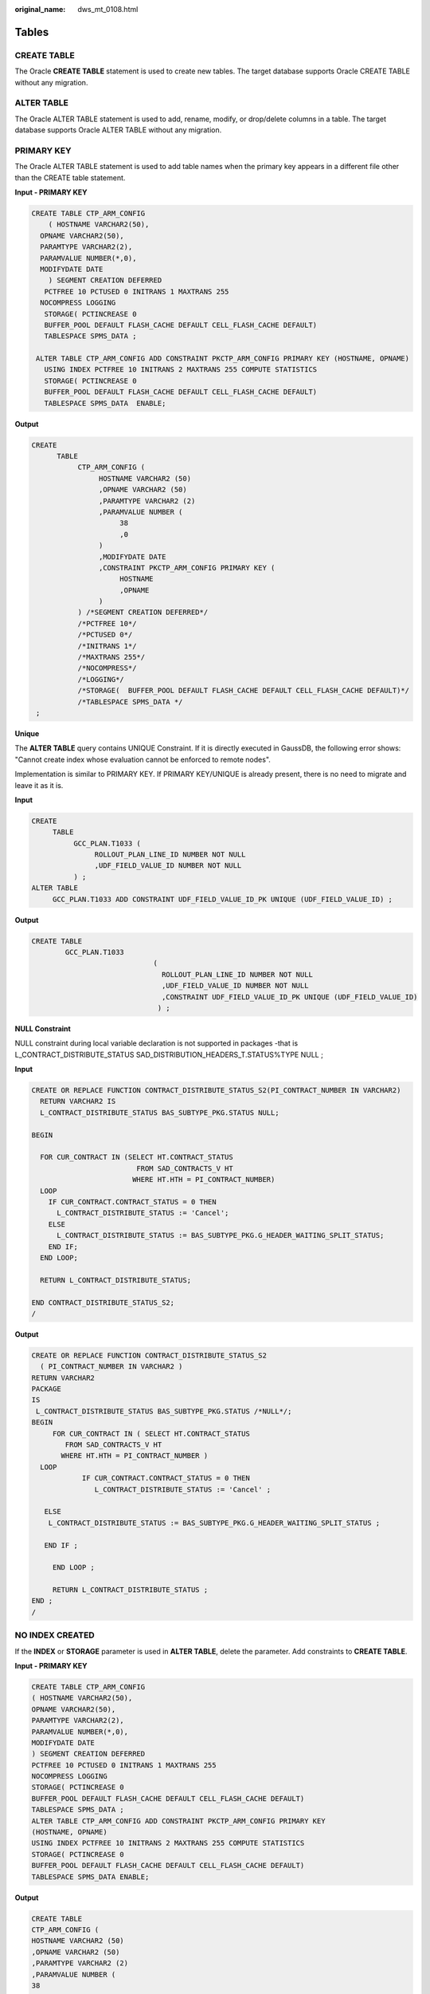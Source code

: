:original_name: dws_mt_0108.html

.. _dws_mt_0108:

Tables
======

CREATE TABLE
------------

The Oracle **CREATE TABLE** statement is used to create new tables. The target database supports Oracle CREATE TABLE without any migration.

ALTER TABLE
-----------

The Oracle ALTER TABLE statement is used to add, rename, modify, or drop/delete columns in a table. The target database supports Oracle ALTER TABLE without any migration.

PRIMARY KEY
-----------

The Oracle ALTER TABLE statement is used to add table names when the primary key appears in a different file other than the CREATE table statement.

**Input - PRIMARY KEY**

.. code-block::

   CREATE TABLE CTP_ARM_CONFIG
       ( HOSTNAME VARCHAR2(50),
     OPNAME VARCHAR2(50),
     PARAMTYPE VARCHAR2(2),
     PARAMVALUE NUMBER(*,0),
     MODIFYDATE DATE
       ) SEGMENT CREATION DEFERRED
      PCTFREE 10 PCTUSED 0 INITRANS 1 MAXTRANS 255
     NOCOMPRESS LOGGING
      STORAGE( PCTINCREASE 0
      BUFFER_POOL DEFAULT FLASH_CACHE DEFAULT CELL_FLASH_CACHE DEFAULT)
      TABLESPACE SPMS_DATA ;

    ALTER TABLE CTP_ARM_CONFIG ADD CONSTRAINT PKCTP_ARM_CONFIG PRIMARY KEY (HOSTNAME, OPNAME)
      USING INDEX PCTFREE 10 INITRANS 2 MAXTRANS 255 COMPUTE STATISTICS
      STORAGE( PCTINCREASE 0
      BUFFER_POOL DEFAULT FLASH_CACHE DEFAULT CELL_FLASH_CACHE DEFAULT)
      TABLESPACE SPMS_DATA  ENABLE;

**Output**

.. code-block::

   CREATE
         TABLE
              CTP_ARM_CONFIG (
                   HOSTNAME VARCHAR2 (50)
                   ,OPNAME VARCHAR2 (50)
                   ,PARAMTYPE VARCHAR2 (2)
                   ,PARAMVALUE NUMBER (
                        38
                        ,0
                   )
                   ,MODIFYDATE DATE
                   ,CONSTRAINT PKCTP_ARM_CONFIG PRIMARY KEY (
                        HOSTNAME
                        ,OPNAME
                   )
              ) /*SEGMENT CREATION DEFERRED*/
              /*PCTFREE 10*/
              /*PCTUSED 0*/
              /*INITRANS 1*/
              /*MAXTRANS 255*/
              /*NOCOMPRESS*/
              /*LOGGING*/
              /*STORAGE(  BUFFER_POOL DEFAULT FLASH_CACHE DEFAULT CELL_FLASH_CACHE DEFAULT)*/
              /*TABLESPACE SPMS_DATA */
    ;

**Unique**

The **ALTER TABLE** query contains UNIQUE Constraint. If it is directly executed in GaussDB, the following error shows: "Cannot create index whose evaluation cannot be enforced to remote nodes".

Implementation is similar to PRIMARY KEY. If PRIMARY KEY/UNIQUE is already present, there is no need to migrate and leave it as it is.

**Input**

.. code-block::

   CREATE
        TABLE
             GCC_PLAN.T1033 (
                  ROLLOUT_PLAN_LINE_ID NUMBER NOT NULL
                  ,UDF_FIELD_VALUE_ID NUMBER NOT NULL
             ) ;
   ALTER TABLE
        GCC_PLAN.T1033 ADD CONSTRAINT UDF_FIELD_VALUE_ID_PK UNIQUE (UDF_FIELD_VALUE_ID) ;

**Output**

.. code-block::

   CREATE TABLE
           GCC_PLAN.T1033
                                (
                                  ROLLOUT_PLAN_LINE_ID NUMBER NOT NULL
                                  ,UDF_FIELD_VALUE_ID NUMBER NOT NULL
                                  ,CONSTRAINT UDF_FIELD_VALUE_ID_PK UNIQUE (UDF_FIELD_VALUE_ID)
                                 ) ;

**NULL Constraint**

NULL constraint during local variable declaration is not supported in packages -that is L_CONTRACT_DISTRIBUTE_STATUS SAD_DISTRIBUTION_HEADERS_T.STATUS%TYPE NULL ;

**Input**

.. code-block::

   CREATE OR REPLACE FUNCTION CONTRACT_DISTRIBUTE_STATUS_S2(PI_CONTRACT_NUMBER IN VARCHAR2)
     RETURN VARCHAR2 IS
     L_CONTRACT_DISTRIBUTE_STATUS BAS_SUBTYPE_PKG.STATUS NULL;

   BEGIN

     FOR CUR_CONTRACT IN (SELECT HT.CONTRACT_STATUS
                            FROM SAD_CONTRACTS_V HT
                           WHERE HT.HTH = PI_CONTRACT_NUMBER)
     LOOP
       IF CUR_CONTRACT.CONTRACT_STATUS = 0 THEN
         L_CONTRACT_DISTRIBUTE_STATUS := 'Cancel';
       ELSE
         L_CONTRACT_DISTRIBUTE_STATUS := BAS_SUBTYPE_PKG.G_HEADER_WAITING_SPLIT_STATUS;
       END IF;
     END LOOP;

     RETURN L_CONTRACT_DISTRIBUTE_STATUS;

   END CONTRACT_DISTRIBUTE_STATUS_S2;
   /

**Output**

.. code-block::

   CREATE OR REPLACE FUNCTION CONTRACT_DISTRIBUTE_STATUS_S2
     ( PI_CONTRACT_NUMBER IN VARCHAR2 )
   RETURN VARCHAR2
   PACKAGE
   IS
    L_CONTRACT_DISTRIBUTE_STATUS BAS_SUBTYPE_PKG.STATUS /*NULL*/;
   BEGIN
        FOR CUR_CONTRACT IN ( SELECT HT.CONTRACT_STATUS
           FROM SAD_CONTRACTS_V HT
          WHERE HT.HTH = PI_CONTRACT_NUMBER )
     LOOP
               IF CUR_CONTRACT.CONTRACT_STATUS = 0 THEN
                  L_CONTRACT_DISTRIBUTE_STATUS := 'Cancel' ;

      ELSE
       L_CONTRACT_DISTRIBUTE_STATUS := BAS_SUBTYPE_PKG.G_HEADER_WAITING_SPLIT_STATUS ;

      END IF ;

        END LOOP ;

        RETURN L_CONTRACT_DISTRIBUTE_STATUS ;
   END ;
   /

NO INDEX CREATED
----------------

If the **INDEX** or **STORAGE** parameter is used in **ALTER TABLE**, delete the parameter. Add constraints to **CREATE TABLE**.

**Input - PRIMARY KEY**

.. code-block::

   CREATE TABLE CTP_ARM_CONFIG
   ( HOSTNAME VARCHAR2(50),
   OPNAME VARCHAR2(50),
   PARAMTYPE VARCHAR2(2),
   PARAMVALUE NUMBER(*,0),
   MODIFYDATE DATE
   ) SEGMENT CREATION DEFERRED
   PCTFREE 10 PCTUSED 0 INITRANS 1 MAXTRANS 255
   NOCOMPRESS LOGGING
   STORAGE( PCTINCREASE 0
   BUFFER_POOL DEFAULT FLASH_CACHE DEFAULT CELL_FLASH_CACHE DEFAULT)
   TABLESPACE SPMS_DATA ;
   ALTER TABLE CTP_ARM_CONFIG ADD CONSTRAINT PKCTP_ARM_CONFIG PRIMARY KEY
   (HOSTNAME, OPNAME)
   USING INDEX PCTFREE 10 INITRANS 2 MAXTRANS 255 COMPUTE STATISTICS
   STORAGE( PCTINCREASE 0
   BUFFER_POOL DEFAULT FLASH_CACHE DEFAULT CELL_FLASH_CACHE DEFAULT)
   TABLESPACE SPMS_DATA ENABLE;

**Output**

.. code-block::

   CREATE TABLE
   CTP_ARM_CONFIG (
   HOSTNAME VARCHAR2 (50)
   ,OPNAME VARCHAR2 (50)
   ,PARAMTYPE VARCHAR2 (2)
   ,PARAMVALUE NUMBER (
   38
   ,0
   )
   ,MODIFYDATE DATE
   ,CONSTRAINT PKCTP_ARM_CONFIG PRIMARY KEY (
   HOSTNAME
   ,OPNAME
   )
   ) /*SEGMENT CREATION DEFERRED*/
   /*PCTFREE 10*/
   /*PCTUSED 0*/
   /*INITRANS 1*/
   /*MAXTRANS 255*/
   /*NOCOMPRESS*/
   /*LOGGING*/
   /*STORAGE( BUFFER_POOL DEFAULT FLASH_CACHE DEFAULT CELL_FLASH_CACHE
   DEFAULT)*/
   /*TABLESPACE SPMS_DATA */
   ;

PARTITIONS
----------

Maintenance of large tables and indexes can become very time and resource consuming. At the same time, data access performance can reduce drastically for these objects. Partitioning of tables and indexes can benefit the performance and maintenance in several ways.


.. figure:: /_static/images/en-us_image_0000001234200695.png
   :alt: **Figure 1** Partitioning and sub-partitioning of tables

   **Figure 1** Partitioning and sub-partitioning of tables

DSC supports migration of range partition.

The tool does not support the following partitions/subpartitions and these are commented in the migrated scripts:

-  List partition
-  Hash partition
-  Range subpartition
-  List subpartition
-  Hash subpartition

The unsupported partitions/subpartitions may be supported in the future. Configuration parameters have been provided to enable/disable commenting of the unsupported statements. For details, see :ref:`Configuration Parameters for Oracle Features <en-us_topic_0000001188202590__en-us_topic_0218440495_table15565195515413>`.

-  **PARTITION BY HASH**

   Hash partitioning is a partitioning technique where a hash algorithm is used to distribute rows evenly across the different partitions (sub-tables). This is typically used where ranges are not appropriate, for example employee ID, product ID, and so on. DSC does not support PARTITION and SUBPARTITION by HASH and will comment these statements.

   **Input - HASH PARTITION**

   .. code-block::

      CREATE TABLE dept (deptno NUMBER, deptname VARCHAR(32)) PARTITION BY HASH(deptno) PARTITIONS 16;

   **Output**

   .. code-block::

      CREATE TABLE dept ( deptno NUMBER ,deptname VARCHAR( 32 ) ) /* PARTITION BY HASH(deptno) PARTITIONS 16 */ ;

   **Input - HASH PARTITION without partition names**

   .. code-block::

      CREATE TABLE dept (deptno NUMBER, deptname VARCHAR(32))
            PARTITION BY HASH(deptno) PARTITIONS 16;

   **Output**

   .. code-block::

      CREATE TABLE dept (deptno NUMBER, deptname VARCHAR(32))
        /*    PARTITION BY HASH(deptno) PARTITIONS 16 */;

   **Input - HASH SUBPARTITION**

   .. code-block::

      CREATE TABLE sales
         ( prod_id       NUMBER(6)
         , cust_id       NUMBER
         , time_id       DATE
         , channel_id    CHAR(1)
         , promo_id      NUMBER(6)
         , quantity_sold NUMBER(3)
         , amount_sold   NUMBER(10,2)
         )
        PARTITION BY RANGE (time_id) SUBPARTITION BY HASH (cust_id)
         SUBPARTITIONS 8STORE IN (ts1, ts2, ts3, ts4)
        ( PARTITION sales_q1_2006 VALUES LESS THAN (TO_DATE('01-APR-2006','dd-MON-yyyy'))
        , PARTITION sales_q2_2006 VALUES LESS THAN (TO_DATE('01-JUL-2006','dd-MON-yyyy'))
        , PARTITION sales_q3_2006 VALUES LESS THAN (TO_DATE('01-OCT-2006','dd-MON-yyyy'))
        , PARTITION sales_q4_2006 VALUES LESS THAN (TO_DATE('01-JAN-2007','dd-MON-yyyy'))
        );

   **Output**

   .. code-block::

      CREATE TABLE sales
         ( prod_id       NUMBER(6)
         , cust_id       NUMBER
         , time_id       DATE
         , channel_id    CHAR(1)
         , promo_id      NUMBER(6)
         , quantity_sold NUMBER(3)
         , amount_sold   NUMBER(10,2)
         )
        PARTITION BY RANGE (time_id) /*SUBPARTITION BY HASH (cust_id)
         SUBPARTITIONS 8  STORE IN (ts1, ts2, ts3, ts4) */
        ( PARTITION sales_q1_2006 VALUES LESS THAN (TO_DATE('01-APR-2006','dd-MON-yyyy'))
        , PARTITION sales_q2_2006 VALUES LESS THAN (TO_DATE('01-JUL-2006','dd-MON-yyyy'))
        , PARTITION sales_q3_2006 VALUES LESS THAN (TO_DATE('01-OCT-2006','dd-MON-yyyy'))
        , PARTITION sales_q4_2006 VALUES LESS THAN (TO_DATE('01-JAN-2007','dd-MON-yyyy'))
        );

-  **PARTITION BY LIST**

   List partitioning is a partitioning technique where you specify a list of discrete values for the partitioning key in the description for each partition. DSC does not support PARTITION and SUBPARTITION by LIST and will comment these statements.

   **Input - LIST PARTITION**

   .. code-block::

      CREATE TABLE sales_by_region (item# INTEGER, qty INTEGER, store_name VARCHAR(30), state_code VARCHAR(2), sale_date DATE) STORAGE(INITIAL 10K NEXT 20K) TABLESPACE tbs5 PARTITION BY LIST (state_code) ( PARTITION region_east VALUES ('MA','NY','CT','NH','ME','MD','VA','PA','NJ') STORAGE (INITIAL 8M) TABLESPACE tbs8, PARTITION region_west VALUES ('CA','AZ','NM','OR','WA','UT','NV','CO') NOLOGGING, PARTITION region_south VALUES ('TX','KY','TN','LA','MS','AR','AL','GA'), PARTITION region_central VALUES ('OH','ND','SD','MO','IL','MI','IA'), PARTITION region_null VALUES (NULL), PARTITION region_unknown VALUES (DEFAULT) );

   **Output**

   .. code-block::

      CREATE UNLOGGED TABLE sales_by_region ( item# INTEGER ,qty INTEGER ,store_name VARCHAR( 30 ) ,state_code VARCHAR( 2 ) ,sale_date DATE ) TABLESPACE tbs5 /* PARTITION BY LIST(state_code)(PARTITION region_east VALUES('MA','NY','CT','NH','ME','MD','VA','PA','NJ')  TABLESPACE tbs8, PARTITION region_west VALUES('CA','AZ','NM','OR','WA','UT','NV','CO') , PARTITION region_south VALUES('TX','KY','TN','LA','MS','AR','AL','GA'), PARTITION region_central VALUES('OH','ND','SD','MO','IL','MI','IA'), PARTITION region_null VALUES(NULL), PARTITION region_unknown VALUES(DEFAULT) ) */ ;

   **Input - LIST PARTITION** (With Storage Parameters)

   .. code-block::

      CREATE TABLE store_master
                ( Store_id NUMBER
                , Store_address VARCHAR2 (40)
                , City VARCHAR2 (30)
                , State VARCHAR2 (2)
                , zip VARCHAR2 (10)
                , manager_id NUMBER
                )
          /*TABLESPACE users*/
          STORAGE ( INITIAL 100 k NEXT 100 k
           PCTINCREASE 0 )
         PARTITION BY LIST (city)
              ( PARTITION south_florida
                VALUES ( 'MIA', 'ORL' )
                /*TABLESPACE users*/
                STORAGE ( INITIAL 100 k NEXT 100
                k PCTINCREASE 0 )
              , PARTITION north_florida
                VALUES ( 'JAC', 'TAM', 'PEN' )
                /*TABLESPACE users*/
                STORAGE ( INITIAL 100 k NEXT 100
                k PCTINCREASE 0 )
              , PARTITION south_georga VALUES
                ( 'BRU', 'WAY', 'VAL' )
                /*TABLESPACE users*/
                STORAGE ( INITIAL 100 k NEXT 100
                k PCTINCREASE 0 )
              , PARTITION north_georgia
                VALUES ( 'ATL', 'SAV', NULL )
              );

   **Output**

   .. code-block::

      CREATE TABLE store_master
                ( Store_id NUMBER
                , Store_address VARCHAR2 (40)
                , City VARCHAR2 (30)
                , State VARCHAR2 (2)
                , zip VARCHAR2 (10)
                , manager_id NUMBER
                )
          /*TABLESPACE users*/
          STORAGE ( INITIAL 100 k NEXT 100 k );

   **Input - LIST PARTITIONED** **TABLE from another TABLE**

   .. code-block::

      CREATE TABLE tab1_list
            PARTITION BY LIST (col1)
               ( partition part1 VALUES ( 1 )
                , partition part2 VALUES ( 2,
                 3, 4 )
                , partition part3 VALUES
                (DEFAULT)
                )
       AS
       SELECT *
         FROM  tab1;

   **Output**

   .. code-block::

      CREATE TABLE tab1_list
       AS
       ( SELECT *
         FROM  tab1 );

   **Input - LIST PARTITION** **with SUBPARTITIONS**

   .. code-block::

      CREATE TABLE big_t_list PARTITION BY LIST(n10) (partition part1 VALUES (1) ,partition part2 VALUES (2,3,4) ,partition part3 VALUES (DEFAULT)) AS SELECT * FROM big_t;

   **Output**

   .. code-block::

      CREATE TABLE big_t_list /* PARTITION BY LIST(n10)(partition part1 VALUES(1) ,partition part2 VALUES(2,3,4) ,partition part3 VALUES(DEFAULT))  */ AS ( SELECT * FROM big_t ) ;

   **Input - LIST PARTITION** **with SUBPARTITION TEMPLATE**

   .. code-block::

      CREATE TABLE q1_sales_by_region
                ( deptno NUMBER
                , deptname varchar2 (20)
                , quarterly_sales NUMBER
                (10,2)
                , state varchar2 (2)
                )
         PARTITION BY LIST (state)
               SUBPARTITION BY RANGE
               (quarterly_sales)
               SUBPARTITION TEMPLATE
               ( SUBPARTITION original VALUES
               LESS THAN (1001)
               , SUBPARTITION acquired VALUES
               LESS THAN (8001)
               , SUBPARTITION recent VALUES
               LESS THAN (MAXVALUE)
               )
          ( PARTITION q1_northwest VALUES
           ( 'OR', 'WA' )
          , PARTITION q1_southwest VALUES
           ( 'AZ', 'UT', 'NM' )
          , PARTITION q1_northeast VALUES
           ( 'NY', 'VM', 'NJ' )
          , PARTITION q1_southcentral VALUES
           ( 'OK', 'TX' )
          );

   **Output**

   .. code-block::

      CREATE TABLE q1_sales_by_region
                ( deptno NUMBER
                , deptname varchar2 (20)
                , quarterly_sales NUMBER (10,2)
                , state varchar2 (2)
                );

-  **PARTITION BY RANGE**

   Range partitioning is a partitioning technique where ranges of data is stored separately in different sub-tables. Range partitioning is useful when you have distinct ranges of data you want to store together, for example the date field. DSC supports PARTITION by RANGE. It does not support SUBPARTITION by RANGE and will comment these statements.

   **Input - RANGE PARTITION** (With STORAGE Parameters)

   .. code-block::

      CREATE
           TABLE
                CCM_TA550002_H (
                     STRU_ID VARCHAR2 (10)
                     ,ORGAN1_NO VARCHAR2 (10)
                     ,ORGAN2_NO VARCHAR2 (10)
                ) partition BY range (ORGAN2_NO) (
                     partition CCM_TA550002_01
                     VALUES LESS than ('00100') /* TABLESPACE users */
                     /*pctfree 10*/
                     /*initrans 1*/
                     /*storage(initial 256 K NEXT 256 K minextents 1 maxextents unlimited  )*/
                     ,partition CCM_TA550002_02
                     VALUES LESS than ('00200') /* TABLESPACE users */
                     /*pctfree 10*/
                     /*initrans 1*/
                     /* storage ( initial 256 K NEXT
      256K  minextents 1
      maxextents unlimited
      pctincrease 0 )*/

   **Output**

   .. code-block::

      CREATE TABLE CCM_TA550002_H
                ( STRU_ID VARCHAR2 (10)
                , ORGAN1_NO VARCHAR2 (10)
                , ORGAN2_NO VARCHAR2 (10)
                )
          partition BY range (ORGAN2_NO)
                   ( partition CCM_TA550002_01 VALUES LESS
                     than ('00100')
                     /*TABLESPACE users*/
                   , partition CCM_TA550002_02 VALUES LESS
                     than ('00200')
                     /*TABLESPACE users*/
                   );

   **Input - RANGE PARTITION** **with SUBPARTITIONS**

   .. code-block::

      CREATE TABLE composite_rng_list (
      cust_id     NUMBER(10),
      cust_name   VARCHAR2(25),
      cust_state  VARCHAR2(2),
      time_id     DATE)
      PARTITION BY RANGE(time_id)
      SUBPARTITION BY LIST (cust_state)
      SUBPARTITION TEMPLATE(
      SUBPARTITION west VALUES ('OR', 'WA') TABLESPACE part1,
      SUBPARTITION east VALUES ('NY', 'CT') TABLESPACE part2,
      SUBPARTITION cent VALUES ('OK', 'TX') TABLESPACE part3) (
      PARTITION per1 VALUES LESS THAN (TO_DATE('01/01/2000','DD/MM/YYYY')),
      PARTITION per2 VALUES LESS THAN (TO_DATE('01/01/2005','DD/MM/YYYY')),
      PARTITION per3 VALUES LESS THAN (TO_DATE('01/01/2010','DD/MM/YYYY')),
      PARTITION future VALUES LESS THAN(MAXVALUE));

   **Output**

   .. code-block::

      CREATE TABLE composite_rng_list (
      cust_id     NUMBER(10),
      cust_name   VARCHAR2(25),
      cust_state  VARCHAR2(2),
      time_id     DATE)
      PARTITION BY RANGE(time_id)
      /*SUBPARTITION BY LIST (cust_state)
      SUBPARTITION TEMPLATE(
      SUBPARTITION west VALUES ('OR', 'WA') TABLESPACE part1,
      SUBPARTITION east VALUES ('NY', 'CT') TABLESPACE part2,
      SUBPARTITION cent VALUES ('OK', 'TX') TABLESPACE part3)*/ (
      PARTITION per1 VALUES LESS THAN (TO_DATE('01/01/2000','DD/MM/YYYY')),
      PARTITION per2 VALUES LESS THAN (TO_DATE('01/01/2005','DD/MM/YYYY')),
      PARTITION per3 VALUES LESS THAN (TO_DATE('01/01/2010','DD/MM/YYYY')),
      PARTITION future VALUES LESS THAN(MAXVALUE));

   **Input - RANGE PARTITION** **with SUBPARTITION TEMPLATE**

   .. code-block::

      CREATE TABLE composite_rng_rng (
      cust_id     NUMBER(10),
      cust_name   VARCHAR2(25),
      cust_state  VARCHAR2(2),
      time_id     DATE)
      PARTITION BY RANGE(time_id)
      SUBPARTITION BY RANGE (cust_id)
      SUBPARTITION TEMPLATE(
      SUBPARTITION original VALUES LESS THAN (1001) TABLESPACE part1,
      SUBPARTITION acquired VALUES LESS THAN (8001) TABLESPACE part2,
      SUBPARTITION recent VALUES LESS THAN (MAXVALUE) TABLESPACE part3) (
      PARTITION per1 VALUES LESS THAN (TO_DATE('01/01/2000','DD/MM/YYYY')),
      PARTITION per2 VALUES LESS THAN (TO_DATE('01/01/2005','DD/MM/YYYY')),
      PARTITION per3 VALUES LESS THAN (TO_DATE('01/01/2010','DD/MM/YYYY')),
      PARTITION future VALUES LESS THAN (MAXVALUE));

   **Output**

   .. code-block::

      CREATE TABLE composite_rng_rng (
      cust_id     NUMBER(10),
      cust_name   VARCHAR2(25),
      cust_state  VARCHAR2(2),
      time_id     DATE)
      PARTITION BY RANGE(time_id)
      /*SUBPARTITION BY RANGE (cust_id)
      SUBPARTITION TEMPLATE(
      SUBPARTITION original VALUES LESS THAN (1001) TABLESPACE part1,
      SUBPARTITION acquired VALUES LESS THAN (8001) TABLESPACE part2,
      SUBPARTITION recent VALUES LESS THAN (MAXVALUE) TABLESPACE part3)*/ (
      PARTITION per1 VALUES LESS THAN (TO_DATE('01/01/2000','DD/MM/YYYY')),
      PARTITION per2 VALUES LESS THAN (TO_DATE('01/01/2005','DD/MM/YYYY')),
      PARTITION per3 VALUES LESS THAN (TO_DATE('01/01/2010','DD/MM/YYYY')),
      PARTITION future VALUES LESS THAN (MAXVALUE));

   **PRIMARY KEY/UNIQUE Constraint for Partitioned Table**

   If the CREATE TABLE statement contains range/hash/list partitioning, the following error is reported:

   Invalid PRIMARY KEY/UNIQUE constraint for partitioned table

   Note: Columns of the PRIMARY KEY/UNIQUE constraint must contain PARTITION KEY.

   Scripts : wo_integrate_log_t.sql, wo_change_log_t.sql

   **Input:**

   .. code-block::

      create table SD_WO.WO_INTEGRATE_LOG_T
      (
      LOG_ID            NUMBER not null,
      PROJECT_NUMBER    VARCHAR2(40),
      MESSAGE_ID        VARCHAR2(100),
      BUSINESS_ID       VARCHAR2(100),
      BUSINESS_TYPE     VARCHAR2(100),
      INTEGRATE_CONTENT CLOB,
      OPERATION_RESULT  VARCHAR2(100),
      FAILED_MSG        VARCHAR2(4000),
      HOST_NAME         VARCHAR2(100) not null,
      CREATED_BY        NUMBER not null,
      CREATION_DATE     DATE not null,
      LAST_UPDATED_BY   NUMBER not null,
      LAST_UPDATE_DATE  DATE not null,
      SOURCE_CODE       VARCHAR2(100),
      TENANT_ID         NUMBER
      )
      partition by range (CREATION_DATE)
      (
      partition P2018 values less than (TO_DATE(' 2018-10-01 00:00:00', 'SYYYY-MM-DD HH24:MI:SS', 'NLS_CALENDAR=GREGORIAN'))
      tablespace SDWO_DATA,
      partition SYS_P53873 values less than (TO_DATE(' 2018-11-01 00:00:00', 'SYYYY-MM-DD HH24:MI:SS', 'NLS_CALENDAR=GREGORIAN'))
      tablespace SDWO_DATA,
      partition SYS_P104273 values less than (TO_DATE(' 2018-12-01 00:00:00', 'SYYYY-MM-DD HH24:MI:SS', 'NLS_CALENDAR=GREGORIAN'))
      tablespace SDWO_DATA,
      partition SYS_P105533 values less than (TO_DATE(' 2019-01-01 00:00:00', 'SYYYY-MM-DD HH24:MI:SS', 'NLS_CALENDAR=GREGORIAN'))
      tablespace SDWO_DATA,
      partition SYS_P108153 values less than (TO_DATE(' 2019-02-01 00:00:00', 'SYYYY-MM-DD HH24:MI:SS', 'NLS_CALENDAR=GREGORIAN'))
      tablespace SDWO_DATA,
      partition SYS_P127173 values less than (TO_DATE(' 2019-03-01 00:00:00', 'SYYYY-MM-DD HH24:MI:SS', 'NLS_CALENDAR=GREGORIAN'))
      tablespace SDWO_DATA,
      partition SYS_P130313 values less than (TO_DATE(' 2019-04-01 00:00:00', 'SYYYY-MM-DD HH24:MI:SS', 'NLS_CALENDAR=GREGORIAN'))
      tablespace SDWO_DATA
      );
      alter table SD_WO.WO_INTEGRATE_LOG_T
      add constraint WO_INTEGRATE_LOG_PK primary key (LOG_ID);
      create index SD_WO.WO_INTEGRATE_LOG_N1 on SD_WO.WO_INTEGRATE_LOG_T (BUSINESS_ID);
      create index SD_WO.WO_INTEGRATE_LOG_N2 on SD_WO.WO_INTEGRATE_LOG_T (CREATION_DATE, BUSINESS_TYPE);
      create index SD_WO.WO_INTEGRATE_LOG_N3 on SD_WO.WO_INTEGRATE_LOG_T (PROJECT_NUMBER, BUSINESS_TYPE);

   **Output:**

   .. code-block::

      CREATE
      TABLE
      SD_WO.WO_INTEGRATE_LOG_T (
      LOG_ID NUMBER NOT NULL
      ,PROJECT_NUMBER VARCHAR2 (40)
      ,MESSAGE_ID VARCHAR2 (100)
      ,BUSINESS_ID VARCHAR2 (100)
      ,BUSINESS_TYPE VARCHAR2 (100)
      ,INTEGRATE_CONTENT CLOB
      ,OPERATION_RESULT VARCHAR2 (100)
      ,FAILED_MSG VARCHAR2 (4000)
      ,HOST_NAME VARCHAR2 (100) NOT NULL
      ,CREATED_BY NUMBER NOT NULL
      ,CREATION_DATE DATE NOT NULL
      ,LAST_UPDATED_BY NUMBER NOT NULL
      ,LAST_UPDATE_DATE DATE NOT NULL
      ,SOURCE_CODE VARCHAR2 (100)
      ,TENANT_ID NUMBER
      ,CONSTRAINT WO_INTEGRATE_LOG_PK PRIMARY KEY (LOG_ID)
      ) partition BY range (CREATION_DATE) (
      partition P2018
      VALUES LESS than (
      TO_DATE( ' 2018-10-01 00:00:00' ,'SYYYY-MM-DD HH24:MI:SS'/*, 'NLS_CALENDAR=GREGORIAN'*/ )
      ) /* tablespace SDWO_DATA */
      ,partition SYS_P53873
      VALUES LESS than (
      TO_DATE( ' 2018-11-01 00:00:00' ,'SYYYY-MM-DD HH24:MI:SS'/*, 'NLS_CALENDAR=GREGORIAN'*/ )
      ) /* tablespace SDWO_DATA */
      ,partition SYS_P104273
      VALUES LESS than (
      TO_DATE( ' 2018-12-01 00:00:00' ,'SYYYY-MM-DD HH24:MI:SS'/*, 'NLS_CALENDAR=GREGORIAN'*/ )
      ) /* tablespace SDWO_DATA */
      ,partition SYS_P105533
      VALUES LESS than (
      TO_DATE( ' 2019-01-01 00:00:00' ,'SYYYY-MM-DD HH24:MI:SS'/*, 'NLS_CALENDAR=GREGORIAN'*/ )
      ) /* tablespace SDWO_DATA */
      ,partition SYS_P108153
      VALUES LESS than (
      TO_DATE( ' 2019-02-01 00:00:00' ,'SYYYY-MM-DD HH24:MI:SS'/*, 'NLS_CALENDAR=GREGORIAN'*/ )
      ) /* tablespace SDWO_DATA */
      ,partition SYS_P127173
      VALUES LESS than (
      TO_DATE( ' 2019-03-01 00:00:00' ,'SYYYY-MM-DD HH24:MI:SS'/*, 'NLS_CALENDAR=GREGORIAN'*/ )
      ) /* tablespace SDWO_DATA */
      ,partition SYS_P130313
      VALUES LESS than (
      TO_DATE( ' 2019-04-01 00:00:00' ,'SYYYY-MM-DD HH24:MI:SS'/*, 'NLS_CALENDAR=GREGORIAN'*/ )
      ) /* tablespace SDWO_DATA */
      ) ;
      CREATE
      index WO_INTEGRATE_LOG_N1
      ON SD_WO.WO_INTEGRATE_LOG_T (BUSINESS_ID) LOCAL ;
      CREATE
      index WO_INTEGRATE_LOG_N2
      ON SD_WO.WO_INTEGRATE_LOG_T (
      CREATION_DATE
      ,BUSINESS_TYPE
      ) LOCAL ;
      CREATE
      index WO_INTEGRATE_LOG_N3
      ON SD_WO.WO_INTEGRATE_LOG_T (
      PROJECT_NUMBER
      ,BUSINESS_TYPE
      ) LOCAL ;

   **Input**:

   .. code-block::

      create table SD_WO.WO_INTEGRATE_LOG_T
      (
        LOG_ID            NUMBER not null,
        PROJECT_NUMBER    VARCHAR2(40),
        MESSAGE_ID        VARCHAR2(100),
        BUSINESS_ID       VARCHAR2(100),
        BUSINESS_TYPE     VARCHAR2(100),
        INTEGRATE_CONTENT CLOB,
        OPERATION_RESULT  VARCHAR2(100),
        FAILED_MSG        VARCHAR2(4000),
        HOST_NAME         VARCHAR2(100) not null,
        CREATED_BY        NUMBER not null,
        CREATION_DATE     DATE not null,
        LAST_UPDATED_BY   NUMBER not null,
        LAST_UPDATE_DATE  DATE not null,
        SOURCE_CODE       VARCHAR2(100),
        TENANT_ID         NUMBER
      )
      partition by range (CREATION_DATE)
      (
        partition P2018 values less than (TO_DATE(' 2018-10-01 00:00:00', 'SYYYY-MM-DD HH24:MI:SS', 'NLS_CALENDAR=GREGORIAN'))
          tablespace SDWO_DATA,
        partition SYS_P53873 values less than (TO_DATE(' 2018-11-01 00:00:00', 'SYYYY-MM-DD HH24:MI:SS', 'NLS_CALENDAR=GREGORIAN'))
          tablespace SDWO_DATA,
        partition SYS_P104273 values less than (TO_DATE(' 2018-12-01 00:00:00', 'SYYYY-MM-DD HH24:MI:SS', 'NLS_CALENDAR=GREGORIAN'))
          tablespace SDWO_DATA,
        partition SYS_P105533 values less than (TO_DATE(' 2019-01-01 00:00:00', 'SYYYY-MM-DD HH24:MI:SS', 'NLS_CALENDAR=GREGORIAN'))
          tablespace SDWO_DATA,
        partition SYS_P108153 values less than (TO_DATE(' 2019-02-01 00:00:00', 'SYYYY-MM-DD HH24:MI:SS', 'NLS_CALENDAR=GREGORIAN'))
          tablespace SDWO_DATA,
        partition SYS_P127173 values less than (TO_DATE(' 2019-03-01 00:00:00', 'SYYYY-MM-DD HH24:MI:SS', 'NLS_CALENDAR=GREGORIAN'))
          tablespace SDWO_DATA,
        partition SYS_P130313 values less than (TO_DATE(' 2019-04-01 00:00:00', 'SYYYY-MM-DD HH24:MI:SS', 'NLS_CALENDAR=GREGORIAN'))
          tablespace SDWO_DATA
      );

      alter table SD_WO.WO_INTEGRATE_LOG_T
        add constraint WO_INTEGRATE_LOG_PK primary key (LOG_ID);
      create index SD_WO.WO_INTEGRATE_LOG_N1 on SD_WO.WO_INTEGRATE_LOG_T (BUSINESS_ID);
      create index SD_WO.WO_INTEGRATE_LOG_N2 on SD_WO.WO_INTEGRATE_LOG_T (CREATION_DATE, BUSINESS_TYPE);
      create index SD_WO.WO_INTEGRATE_LOG_N3 on SD_WO.WO_INTEGRATE_LOG_T (PROJECT_NUMBER, BUSINESS_TYPE);

   **Output**:

   .. code-block::

      create table SD_WO.WO_INTEGRATE_LOG_T
      (
        LOG_ID            NUMBER not null,
        PROJECT_NUMBER    VARCHAR2(40),
        MESSAGE_ID        VARCHAR2(100),
        BUSINESS_ID       VARCHAR2(100),
        BUSINESS_TYPE     VARCHAR2(100),
        INTEGRATE_CONTENT CLOB,
        OPERATION_RESULT  VARCHAR2(100),
        FAILED_MSG        VARCHAR2(4000),
        HOST_NAME         VARCHAR2(100) not null,
        CREATED_BY        NUMBER not null,
        CREATION_DATE     DATE not null,
        LAST_UPDATED_BY   NUMBER not null,
        LAST_UPDATE_DATE  DATE not null,
        SOURCE_CODE       VARCHAR2(100),
        TENANT_ID         NUMBER
      )
      partition by range (CREATION_DATE)
      (
        partition P2018 values less than (TO_DATE(' 2018-10-01 00:00:00', 'SYYYY-MM-DD HH24:MI:SS', 'NLS_CALENDAR=GREGORIAN'))
          tablespace SDWO_DATA,
        partition SYS_P53873 values less than (TO_DATE(' 2018-11-01 00:00:00', 'SYYYY-MM-DD HH24:MI:SS', 'NLS_CALENDAR=GREGORIAN'))
          tablespace SDWO_DATA,
        partition SYS_P104273 values less than (TO_DATE(' 2018-12-01 00:00:00', 'SYYYY-MM-DD HH24:MI:SS', 'NLS_CALENDAR=GREGORIAN'))
          tablespace SDWO_DATA,
        partition SYS_P105533 values less than (TO_DATE(' 2019-01-01 00:00:00', 'SYYYY-MM-DD HH24:MI:SS', 'NLS_CALENDAR=GREGORIAN'))
          tablespace SDWO_DATA,
        partition SYS_P108153 values less than (TO_DATE(' 2019-02-01 00:00:00', 'SYYYY-MM-DD HH24:MI:SS', 'NLS_CALENDAR=GREGORIAN'))
          tablespace SDWO_DATA,
        partition SYS_P127173 values less than (TO_DATE(' 2019-03-01 00:00:00', 'SYYYY-MM-DD HH24:MI:SS', 'NLS_CALENDAR=GREGORIAN'))
          tablespace SDWO_DATA,
        partition SYS_P130313 values less than (TO_DATE(' 2019-04-01 00:00:00', 'SYYYY-MM-DD HH24:MI:SS', 'NLS_CALENDAR=GREGORIAN'))
          tablespace SDWO_DATA
      );

      alter table SD_WO.WO_INTEGRATE_LOG_T
        add constraint WO_INTEGRATE_LOG_PK primary key (LOG_ID);
      create index SD_WO.WO_INTEGRATE_LOG_N1 on SD_WO.WO_INTEGRATE_LOG_T (BUSINESS_ID);
      create index SD_WO.WO_INTEGRATE_LOG_N2 on SD_WO.WO_INTEGRATE_LOG_T (CREATION_DATE, BUSINESS_TYPE);
      create index SD_WO.WO_INTEGRATE_LOG_N3 on SD_WO.WO_INTEGRATE_LOG_T (PROJECT_NUMBER, BUSINESS_TYPE);

Data Type
---------

Remove the BYTE keyword from the data type.

+-----------------------------------+-----------------------------------+
| Oracle Syntax                     | Syntax After Migration            |
+===================================+===================================+
| .. code-block::                   | .. code-block::                   |
|                                   |                                   |
|    CREATE TABLE TBL_ORACLE        |    CREATE TABLE  TBL_ORACLE       |
|     (                             |     (                             |
|       ID     Number,              |         ID NUMBER                 |
|       Name   VARCHAR2(100 BYTE),  |         ,Name VARCHAR2 (100)      |
|      ADDRESS VARCHAR2(200 BYTE)   |         ,ADDRESS VARCHAR2 (200)   |
|      );                           |     ) ;                           |
+-----------------------------------+-----------------------------------+

Partition (Comment Partition)
-----------------------------

In configuration parameter for oracle "#Unique or primary key constraint for partitioned table" to comment_partition.

+----------------------------------------------------------------------+---------------------------------------------------------------------------------------------------+
| Oracle Syntax                                                        | Syntax After Migration                                                                            |
+======================================================================+===================================================================================================+
| .. code-block::                                                      | .. code-block::                                                                                   |
|                                                                      |                                                                                                   |
|    CREATE TABLE TBL_ORACLE                                           |    CREATE UNLOGGED TABLE  TBL_ORACLE                                                              |
|    (                                                                 |    (                                                                                              |
|       ID     Number,                                                 |                   ID NUMBER                                                                       |
|       Name   VARCHAR2(100 BYTE),                                     |                   ,Name VARCHAR2 (100)                                                            |
|      ADDRESS VARCHAR2(200 BYTE)                                      |                   ,ADDRESS VARCHAR2 (200)                                                         |
|      )                                                               |                   ,CONSTRAINT SAMPLE_PK PRIMARY KEY (ID)                                          |
|    TABLESPACE space1                                                 |    )                                                                                              |
|    PCTUSED    40                                                     |     TABLESPACE space1                                                                             |
|    PCTFREE    0                                                      |              /*PCTUSED 40*/                                                                       |
|    INITRANS   1                                                      |              PCTFREE 0                                                                            |
|    MAXTRANS   255                                                    |              INITRANS 1                                                                           |
|    NOLOGGING                                                         |              MAXTRANS 255                                                                         |
|    PARTITION BY RANGE (ID)                                           |     /* PARTITION BY RANGE(ID)(PARTITION PART_2010 VALUES LESS THAN(10) ,                          |
|    (                                                                 |    PARTITION PART_2011 VALUES LESS THAN(20)  , PARTITION PART_2012 VALUES LESS THAN(MAXVALUE)  )  |
|      PARTITION PART_2010 VALUES LESS THAN (10)                       |    ENABLE ROW MOVEMENT */                                                                         |
|        NOLOGGING,                                                    |     ;                                                                                             |
|      PARTITION PART_2011 VALUES LESS THAN (20)                       |                                                                                                   |
|        NOLOGGING ,                                                   |                                                                                                   |
|      PARTITION PART_2012 VALUES LESS THAN (MAXVALUE)                 |                                                                                                   |
|        NOLOGGING                                                     |                                                                                                   |
|    )                                                                 |                                                                                                   |
|    ENABLE ROW MOVEMENT;                                              |                                                                                                   |
|                                                                      |                                                                                                   |
|                                                                      |                                                                                                   |
|    ALTER TABLE TBL_ORACLE ADD CONSTRAINT SAMPLE_PK PRIMARY KEY (ID); |                                                                                                   |
+----------------------------------------------------------------------+---------------------------------------------------------------------------------------------------+

Partition (Comment Constraint)
------------------------------

In configuration parameter for oracle "#Unique or primary key constraint for partitioned table" to comment_unique.

+----------------------------------------------------------------------+-----------------------------------------------------------+
| Oracle Syntax                                                        | Syntax After Migration                                    |
+======================================================================+===========================================================+
| .. code-block::                                                      | .. code-block::                                           |
|                                                                      |                                                           |
|    CREATE TABLE TBL_ORACLE                                           |    CREATE UNLOGGED TABLE TBL_ORACLE                       |
|    (                                                                 |    (                                                      |
|       ID     Number,                                                 |                   ID NUMBER                               |
|       Name   VARCHAR2(100 BYTE),                                     |                   ,Name VARCHAR2 (100)                    |
|      ADDRESS VARCHAR2(200 BYTE)                                      |                   ,ADDRESS VARCHAR2 (200)                 |
|      )                                                               |    /*,CONSTRAINT SAMPLE_PK PRIMARY KEY (ID)*/             |
|    TABLESPACE space1                                                 |    )                                                      |
|    PCTUSED    40                                                     |     TABLESPACE space1                                     |
|    PCTFREE    0                                                      |              /*PCTUSED 40*/                               |
|    INITRANS   1                                                      |              PCTFREE 0                                    |
|    MAXTRANS   255                                                    |              INITRANS 1                                   |
|    NOLOGGING                                                         |              MAXTRANS 255                                 |
|    PARTITION BY RANGE (ID)                                           |    PARTITION BY RANGE (ID)                                |
|    (                                                                 |    (                                                      |
|      PARTITION PART_2010 VALUES LESS THAN (10)                       |          PARTITION PART_2010  VALUES LESS THAN (10)       |
|        NOLOGGING,                                                    |         ,PARTITION PART_2011  VALUES LESS THAN (20)       |
|      PARTITION PART_2011 VALUES LESS THAN (20)                       |         ,PARTITION PART_2012  VALUES LESS THAN (MAXVALUE) |
|        NOLOGGING ,                                                   |              ) ENABLE ROW MOVEMENT ;                      |
|      PARTITION PART_2012 VALUES LESS THAN (MAXVALUE)                 |                                                           |
|        NOLOGGING                                                     |                                                           |
|    )                                                                 |                                                           |
|    ENABLE ROW MOVEMENT;                                              |                                                           |
|                                                                      |                                                           |
|                                                                      |                                                           |
|    ALTER TABLE TBL_ORACLE ADD CONSTRAINT SAMPLE_PK PRIMARY KEY (ID); |                                                           |
+----------------------------------------------------------------------+-----------------------------------------------------------+

Partition (I)
-------------

Comment ALTER TABLE TRUNCATE PARTITION for non-partitioned tables.

+--------------------------------------------------------------------------------------------------------------+--------------------------------------------------------------------------------------------------------------+
| Oracle Syntax                                                                                                | Syntax After Migration                                                                                       |
+==============================================================================================================+==============================================================================================================+
| .. code-block::                                                                                              | .. code-block::                                                                                              |
|                                                                                                              |                                                                                                              |
|    CREATE TABLE product_range                                                                                |    CREATE TABLE product_range                                                                                |
|    (                                                                                                         |    (                                                                                                         |
|      product_id      VARCHAR2(20),                                                                           |      product_id      VARCHAR2(20),                                                                           |
|      Product_Name    VARCHAR2(50),                                                                           |      Product_Name    VARCHAR2(50),                                                                           |
|      Year_Manufacture DATE                                                                                   |      Year_Manufacture DATE                                                                                   |
|    )                                                                                                         |    )                                                                                                         |
|    partition by range (Year_Manufacture)                                                                     |    partition by range (Year_Manufacture)                                                                     |
|    (                                                                                                         |    (                                                                                                         |
|      partition Year_Manufacture values less than (TO_DATE(' 2007-01-01 00:00:00', 'SYYYY-MM-DD HH24:MI:SS')) |      partition Year_Manufacture values less than (TO_DATE(' 2007-01-01 00:00:00', 'SYYYY-MM-DD HH24:MI:SS')) |
|        pctfree 10                                                                                            |        pctfree 10                                                                                            |
|        initrans 1                                                                                            |        initrans 1                                                                                            |
|    );                                                                                                        |    );                                                                                                        |
|                                                                                                              |                                                                                                              |
|    CREATE TABLE product_list                                                                                 |    CREATE TABLE product_list                                                                                 |
|    (                                                                                                         |    (                                                                                                         |
|      product_id      VARCHAR2(20),                                                                           |      product_id      VARCHAR2(20),                                                                           |
|      Product_Name    VARCHAR2(50),                                                                           |      Product_Name    VARCHAR2(50),                                                                           |
|      Year_Manufacture vARCHAR2(10)                                                                           |      Year_Manufacture vARCHAR2(10)                                                                           |
|    )                                                                                                         |    )                                                                                                         |
|    partition by list (Year_Manufacture)                                                                      |    /*partition by list (Year_Manufacture)                                                                    |
|    (                                                                                                         |    (                                                                                                         |
|      partition P_2020 VALUES (2020)                                                                          |      partition P_2020 VALUES (2020)                                                                          |
|        pctfree 10                                                                                            |        pctfree 10                                                                                            |
|        initrans 1                                                                                            |        initrans 1                                                                                            |
|    );                                                                                                        |    )*/;                                                                                                      |
|                                                                                                              |                                                                                                              |
|                                                                                                              |                                                                                                              |
|    CREATE OR REPLACE PROCEDURE Range_test                                                                    |    CREATE OR REPLACE PROCEDURE Range_test                                                                    |
|    IS                                                                                                        |    IS                                                                                                        |
|    V_ID VARCHAR2(10);                                                                                        |    V_ID VARCHAR2(10);                                                                                        |
|    BEGIN                                                                                                     |    BEGIN                                                                                                     |
|    EXECUTE IMMEDIATE 'ALTER TABLE product TRUNCATE PARTITION PART'||V_ID;                                    |    EXECUTE IMMEDIATE 'ALTER TABLE product TRUNCATE PARTITION PART'||V_ID;                                    |
|    NULL;                                                                                                     |    NULL;                                                                                                     |
|    END;                                                                                                      |    END;                                                                                                      |
|    /                                                                                                         |    /                                                                                                         |
|    CREATE OR REPLACE PROCEDURE List_test                                                                     |    CREATE OR REPLACE PROCEDURE List_test                                                                     |
|    IS                                                                                                        |    IS                                                                                                        |
|    V_ID VARCHAR2(10);                                                                                        |    V_ID VARCHAR2(10);                                                                                        |
|    BEGIN                                                                                                     |    BEGIN                                                                                                     |
|    EXECUTE IMMEDIATE 'ALTER TABLE product TRUNCATE PARTITION PART'||V_ID;                                    |    /*EXECUTE IMMEDIATE 'ALTER TABLE product TRUNCATE PARTITION PART'||V_ID;*/                                |
|    NULL;                                                                                                     |    NULL;                                                                                                     |
|    END;                                                                                                      |    END;                                                                                                      |
|    /                                                                                                         |    /                                                                                                         |
+--------------------------------------------------------------------------------------------------------------+--------------------------------------------------------------------------------------------------------------+

Partition (II)
--------------

Delete data for ALTER TABLE TRUNCATE PARTITION for non-partitioned tables.

+------------------------------------------------------------------------------------+--------------------------------------------------------------------------------------------------------------------+
| Oracle Syntax                                                                      | Syntax After Migration                                                                                             |
+====================================================================================+====================================================================================================================+
| .. code-block::                                                                    | .. code-block::                                                                                                    |
|                                                                                    |                                                                                                                    |
|    CREATE TABLE product_list                                                       |    CREATE TABLE product_list                                                                                       |
|    (                                                                               |    (                                                                                                               |
|      product_id      VARCHAR2(20),                                                 |      product_id      VARCHAR2(20),                                                                                 |
|      Product_Name    VARCHAR2(50),                                                 |      Product_Name    VARCHAR2(50),                                                                                 |
|      Year_Manufacture vARCHAR2(10)                                                 |      Year_Manufacture vARCHAR2(10)                                                                                 |
|    )                                                                               |    )                                                                                                               |
|    partition by list (Year_Manufacture)                                            |    /*partition by list (Year_Manufacture)                                                                          |
|    ( partition PART_2015 VALUES (2011,2012,2013,2014,2015) pctfree 10 initrans 1 , |    ( partition PART_2015 VALUES (2011,2012,2013,2014,2015) pctfree 10 initrans 1 ,                                 |
|     partition PART_2016 VALUES (2016) pctfree 10 initrans 1 ,                      |     partition PART_2016 VALUES (2016) pctfree 10 initrans 1 ,                                                      |
|     partition PART_2017 VALUES (2017) pctfree 10 initrans 1 ,                      |     partition PART_2017 VALUES (2017) pctfree 10 initrans 1 ,                                                      |
|     partition PART_2018 VALUES (2018) pctfree 10 initrans 1 ,                      |     partition PART_2018 VALUES (2018) pctfree 10 initrans 1 ,                                                      |
|     partition PART_2019 VALUES (2019) pctfree 10 initrans 1 ,                      |     partition PART_2019 VALUES (2019) pctfree 10 initrans 1 ,                                                      |
|     partition PART_2020 VALUES (2020) pctfree 10 initrans 1 ,                      |     partition PART_2020 VALUES (2020) pctfree 10 initrans 1 ,                                                      |
|     PARTITION PART_unknown VALUES (DEFAULT) );                                     |     PARTITION PART_unknown VALUES (DEFAULT) )*/;                                                                   |
|                                                                                    |                                                                                                                    |
|    CREATE OR REPLACE PROCEDURE List_test                                           |                                                                                                                    |
|    IS                                                                              |    CREATE OR REPLACE PROCEDURE List_test                                                                           |
|    V_ID VARCHAR2(10);                                                              |    IS                                                                                                              |
|    BEGIN                                                                           |    V_ID VARCHAR2(10);                                                                                              |
|     EXECUTE IMMEDIATE 'ALTER TABLE product_list TRUNCATE PARTITION PART_2020;      |    BEGIN                                                                                                           |
|     NULL;                                                                          |     EXECUTE IMMEDIATE 'ALTER TABLE product_list TRUNCATE PARTITION PART_' || V_ID;                                 |
|    END;                                                                            |     NULL;                                                                                                          |
|    /                                                                               |    END;                                                                                                            |
|                                                                                    |    /                                                                                                               |
|    CREATE OR REPLACE PROCEDURE List_test                                           |                                                                                                                    |
|    IS                                                                              |    CREATE OR REPLACE PROCEDURE List_test                                                                           |
|    V_ID VARCHAR2(10);                                                              |    IS                                                                                                              |
|    BEGIN                                                                           |    V_ID VARCHAR2(10);                                                                                              |
|     EXECUTE IMMEDIATE 'ALTER TABLE product_list TRUNCATE PARTITION PART_' || V_ID; |    BEGIN                                                                                                           |
|     NULL;                                                                          |     /* EXECUTE IMMEDIATE 'ALTER TABLE product_list TRUNCATE PARTITION PART_' || V_ID; */                           |
|    END;                                                                            |     IF 'PART_' || V_ID = 'PART_2015' THEN                                                                          |
|    /                                                                               |        DELETE FROM product_list WHERE Year_Manufacture IN (2011,2012,2013,2014,2015);                              |
|                                                                                    |     ELSIF 'PART_' || V_ID = 'PART_2016' THEN                                                                       |
|                                                                                    |        DELETE FROM product_list WHERE Year_Manufacture IN (2016);                                                  |
|                                                                                    |     ELSIF 'PART_' || V_ID = 'PART_2017' THEN                                                                       |
|                                                                                    |        DELETE FROM product_list WHERE Year_Manufacture IN (2017);                                                  |
|                                                                                    |     ELSIF 'PART_' || V_ID = 'PART_2018' THEN                                                                       |
|                                                                                    |        DELETE FROM product_list WHERE Year_Manufacture IN (2018);                                                  |
|                                                                                    |     ELSIF 'PART_' || V_ID = 'PART_2019' THEN                                                                       |
|                                                                                    |        DELETE FROM product_list WHERE Year_Manufacture IN (2019);                                                  |
|                                                                                    |     ELSIF 'PART_' || V_ID = 'PART_2020' THEN                                                                       |
|                                                                                    |        DELETE FROM product_list WHERE Year_Manufacture IN (2020);                                                  |
|                                                                                    |     ELSE                                                                                                           |
|                                                                                    |        DELETE FROM product_list WHERE Year_Manufacture NOT IN (2011,2012,2013,2014,2015,2016,2017,2018,2019,2020); |
|                                                                                    |     END IF;                                                                                                        |
|                                                                                    |     NULL;                                                                                                          |
|                                                                                    |    END;                                                                                                            |
|                                                                                    |    /                                                                                                               |
+------------------------------------------------------------------------------------+--------------------------------------------------------------------------------------------------------------------+

SEGMENT CREATION
----------------

SEGMENT CREATION { IMMEDIATE \| DEFERRED } is not supported in Gauss, hence it is commented in the migrated output. This is based on the following configuration item: **commentStorageParameter=true**.

**Input - TABLE with** **SEGMENT CREATION**

.. code-block::

   CREATE TABLE T1
      ( MESSAGE_CODE VARCHAR2(50),
    MAIL_TITLE VARCHAR2(1000),
    MAIL_BODY VARCHAR2(1000),
    MAIL_ADDRESS VARCHAR2(1000),
    MAIL_ADDRESS_CC VARCHAR2(1000)
      ) SEGMENT CREATION DEFERRED
     PCTFREE 10 PCTUSED 0 INITRANS 1 MAXTRANS 255
    NOCOMPRESS LOGGING
     STORAGE( INITIAL 65536 NEXT 1048576 MINEXTENTS 1 MAXEXTENTS 2147483645
     PCTINCREASE 0
     BUFFER_POOL DEFAULT FLASH_CACHE DEFAULT CELL_FLASH_CACHE DEFAULT)
     TABLESPACE Test ;

**Output**

.. code-block::

   CREATE TABLE T1
      ( MESSAGE_CODE VARCHAR2(50),
    MAIL_TITLE VARCHAR2(1000),
    MAIL_BODY VARCHAR2(1000),
    MAIL_ADDRESS VARCHAR2(1000),
    MAIL_ADDRESS_CC VARCHAR2(1000)
      ) /*SEGMENT CREATION DEFERRED */
     /*PCTFREE 10*/
   /* PCTUSED 0 */
   /*INITRANS 1 */
   /*MAXTRANS 255 */
   /* NOCOMPRESS LOGGING*/
   /*  STORAGE( INITIAL 65536 NEXT 1048576 MINEXTENTS 1 MAXEXTENTS 2147483645
     PCTINCREASE 0
     BUFFER_POOL DEFAULT FLASH_CACHE DEFAULT CELL_FLASH_CACHE DEFAULT)*/
   /*  TABLESPACE Test */;

STORAGE
-------

Storage parameters including **BUFFER_POOL** and **MAXEXTENTS** are not supported in Gauss. Storage parameters are commented when it appears in tables or indexes based on the value of the config parameter **commment_storage_parameter**.

**Input - TABLE with** **STORAGE**

.. code-block::

   CREATE UNIQUE INDEX PK_BASE_APPR_STEP_DEF ON BASE_APPR_STEP_DEF (FLOW_ID, NODE_ID, STEP_ID)
      PCTFREE 10 INITRANS 2 MAXTRANS 255 COMPUTE STATISTICS
      STORAGE(INITIAL 65536 NEXT 1048576 MINEXTENTS 1 MAXEXTENTS 2147483645
      PCTINCREASE 0 FREELISTS 1 FREELIST GROUPS 1
      BUFFER_POOL DEFAULT FLASH_CACHE DEFAULT CELL_FLASH_CACHE DEFAULT)
      TABLESPACE SPMS_DATA ;

    CREATE TABLE UFP_MAIL
       ( MAIL_ID NUMBER(*,0),
     MAIL_TITLE VARCHAR2(1000),
     MAIL_BODY VARCHAR2(4000),
     STATUS VARCHAR2(50),
     CREATE_TIME DATE,
     SEND_TIME DATE,
     MAIL_ADDRESS CLOB,
     MAIL_CC CLOB,
     BASE_ID VARCHAR2(20),
     BASE_STATUS VARCHAR2(50),
     BASE_VERIFY VARCHAR2(20),
     BASE_LINK VARCHAR2(4000),
     MAIL_TYPE VARCHAR2(20),
     BLIND_COPY_TO CLOB,
     FILE_NAME VARCHAR2(4000),
     FULL_FILEPATH VARCHAR2(4000)
       ) SEGMENT CREATION IMMEDIATE
      PCTFREE 10 PCTUSED 0 INITRANS 1 MAXTRANS 255
     NOCOMPRESS LOGGING
      STORAGE(INITIAL 65536 NEXT 1048576 MINEXTENTS 1 MAXEXTENTS 2147483645
      PCTINCREASE 0 FREELISTS 1 FREELIST GROUPS 1
      BUFFER_POOL DEFAULT FLASH_CACHE DEFAULT CELL_FLASH_CACHE DEFAULT)
      TABLESPACE SPMS_DATA
     LOB (MAIL_ADDRESS) STORE AS BASICFILE (
      TABLESPACE SPMS_DATA ENABLE STORAGE IN ROW CHUNK 8192 RETENTION
      NOCACHE LOGGING
      STORAGE(INITIAL 65536 NEXT 1048576 MINEXTENTS 1 MAXEXTENTS 2147483645
      PCTINCREASE 0 FREELISTS 1 FREELIST GROUPS 1
      BUFFER_POOL DEFAULT FLASH_CACHE DEFAULT CELL_FLASH_CACHE DEFAULT))
     LOB (MAIL_CC) STORE AS BASICFILE (
      TABLESPACE SPMS_DATA ENABLE STORAGE IN ROW CHUNK 8192 RETENTION
      NOCACHE LOGGING
      STORAGE(INITIAL 65536 NEXT 1048576 MINEXTENTS 1 MAXEXTENTS 2147483645
      PCTINCREASE 0 FREELISTS 1 FREELIST GROUPS 1
      BUFFER_POOL DEFAULT FLASH_CACHE DEFAULT CELL_FLASH_CACHE DEFAULT))
     LOB (BLIND_COPY_TO) STORE AS BASICFILE (
      TABLESPACE SPMS_DATA ENABLE STORAGE IN ROW CHUNK 8192 RETENTION
      NOCACHE LOGGING
      STORAGE(INITIAL 65536 NEXT 1048576 MINEXTENTS 1 MAXEXTENTS 2147483645
      PCTINCREASE 0 FREELISTS 1 FREELIST GROUPS 1
      BUFFER_POOL DEFAULT FLASH_CACHE DEFAULT CELL_FLASH_CACHE DEFAULT)) ;

**Output**

.. code-block::

     CREATE
         UNIQUE INDEX PK_BASE_APPR_STEP_DEF
              ON BASE_APPR_STEP_DEF (
              FLOW_ID
              ,NODE_ID
              ,STEP_ID
         ) /*PCTFREE 10*/
         /*INITRANS 2*/
         /*MAXTRANS 255*/
         /*COMPUTE STATISTICS*/
         /*STORAGE(INITIAL 65536 NEXT 1048576 MINEXTENTS 1 MAXEXTENTS 2147483645  FREELISTS 1 FREELIST GROUPS 1 BUFFER_POOL DEFAULT FLASH_CACHE DEFAULT CELL_FLASH_CACHE DEFAULT)*/
         /*TABLESPACE SPMS_DATA */
    ;

.. note::

   If **commment_storage_parameter** is set TRUE, then storage parameters are commented.

STORE
-----

The STORE keyword for LOB columns is not supported in Gauss, and it is commented in the migrated output.

**Input - TABLE with** **STORE**

.. code-block::

   CREATE TABLE CTP_PROC_LOG
       ( PORC_NAME VARCHAR2(100),
     LOG_TIME VARCHAR2(100),
     LOG_INFO CLOB
       ) SEGMENT CREATION IMMEDIATE
      PCTFREE 10 PCTUSED 0 INITRANS 1 MAXTRANS 255
     NOCOMPRESS LOGGING
      STORAGE(INITIAL 65536 NEXT 1048576 MINEXTENTS 1 MAXEXTENTS 2147483645
      PCTINCREASE 0 FREELISTS 1 FREELIST GROUPS 1
      BUFFER_POOL DEFAULT FLASH_CACHE DEFAULT CELL_FLASH_CACHE DEFAULT)
      TABLESPACE SPMS_DATA
     LOB (LOG_INFO) STORE AS BASICFILE (
      TABLESPACE SPMS_DATA ENABLE STORAGE IN ROW CHUNK 8192 RETENTION
      NOCACHE LOGGING
      STORAGE(INITIAL 65536 NEXT 1048576 MINEXTENTS 1 MAXEXTENTS 2147483645
      PCTINCREASE 0 FREELISTS 1 FREELIST GROUPS 1
      BUFFER_POOL DEFAULT FLASH_CACHE DEFAULT CELL_FLASH_CACHE DEFAULT)) ;

**Output**

.. code-block::

    CREATE
         TABLE
              CTP_PROC_LOG (
                   PORC_NAME VARCHAR2 (100)
                   ,LOG_TIME VARCHAR2 (100)
                   ,LOG_INFO CLOB
              ) /*SEGMENT CREATION IMMEDIATE*/
              /*PCTFREE 10*/
              /*PCTUSED 0*/
              /*INITRANS 1*/
              /*MAXTRANS 255*/
              /*NOCOMPRESS*/
              /*LOGGING*/
              /*STORAGE(INITIAL 65536 NEXT 1048576 MINEXTENTS 1 MAXEXTENTS 2147483645  FREELISTS 1 FREELIST GROUPS 1 BUFFER_POOL DEFAULT FLASH_CACHE DEFAULT CELL_FLASH_CACHE DEFAULT)*/
              /*TABLESPACE SPMS_DATA */
              /*LOB (LOG_INFO) STORE AS BASICFILE ( TABLESPACE SPMS_DATA ENABLE STORAGE IN ROW CHUNK 8192 RETENTION NOCACHE LOGGING STORAGE(INITIAL 65536 NEXT 1048576 MINEXTENTS 1 MAXEXTENTS 2147483645  FREELISTS 1 FREELIST GROUPS 1 BUFFER_POOL DEFAULT FLASH_CACHE DEFAULT CELL_FLASH_CACHE DEFAULT))*/
    ;

PCTINCREASE
-----------

The storage parameter **PCTINCREASE** is not supported for all the tables. In addition, all storage parameters (like pctfree, minextents, maxextents) are not allowed for partitioned tables.

**Input - TABLE with PCTINCREASE**

.. code-block::

   CREATE TABLE tab1 (
                col1 < datatype >
              , col2 < datatype >
              , ...
              , colN < datatype > )
             TABLESPACE testts
             PCTFREE 10 INITRANS 1 MAXTRANS
             255
             /* STORAGE (
             INITIAL 5 M NEXT 5 M MINEXTENTS 1 MAXEXTENTS UNLIMITED PCTINCREASE 0 );*/

**Output**

.. code-block::

   CREATE TABLE tab1 (
                col1 < datatype >
              , col2 < datatype >
              , ...
              , colN < datatype >  )
                TABLESPACE testts
                PCTFREE 10 INITRANS 1 MAXTRANS 255
                /* STORAGE (
                INITIAL 5 M NEXT 5 M MINEXTENTS 1 MAXEXTENTS
                UNLIMITED );*/

FOREIGN KEY
-----------

A foreign key is a way to enforce referential integrity within an Oracle database. A foreign key means that values in one table must also appear in another table. The referenced table is called the parent table while the table with the foreign key is called the child table. The foreign key in the child table will generally reference a primary key in the parent table. A foreign key can be defined in either a CREATE TABLE statement or an ALTER TABLE statement.

A foreign key constraint must be established with the REFERENCE clause. An inline constraint clause appears as part of the column definition clause or the object properties clause. An out-of-line constraint appears as part of a relational properties clause or the object properties clause.

If the configuration parameter :ref:`foreignKeyHandler <en-us_topic_0000001188202590__en-us_topic_0218440495_li19969157459>` is set to **true** (default value), then the tool will migrate these statements into commented statements.

DSC supports inline and out-of-line foreign key constraints as shown in the following examples.

**Input - Foreign Key with inline constraint in CREATE TABLE**

.. code-block::

   CREATE TABLE orders (
       order_no    INT  NOT NULL PRIMARY KEY,
       order_date   DATE  NOT NULL,
       cust_id    INT
    [CONSTRAINT fk_orders_cust]
       REFERENCES customers(cust_id)
      [ON DELETE SET NULL]
    [INITIALLY DEFERRED]
    [ENABLE NOVALIDATE]
   );

**Output**

.. code-block::

   CREATE TABLE orders (
       order_no    INT  NOT NULL PRIMARY KEY,
       order_date   DATE  NOT NULL,
       cust_id    INT
   /*
     [CONSTRAINT fk_orders_cust]
      REFERENCES customers(cust_id)
      [ON DELETE SET NULL]
      [INITIALLY DEFERRED]
      [ENABLE NOVALIDATE] */
   );

**Input - Foreign Key with out-of-line constraint in CREATE TABLE**

.. code-block::

   CREATE TABLE customers (
           cust_id   INT   NOT NULL,
          cust_name  VARCHAR(64) NOT NULL,
          cust_addr  VARCHAR(256),
    cust_contact_no  VARCHAR(16),
       PRIMARY KEY (cust_id)
   );

   CREATE TABLE orders (
       order_no    INT  NOT NULL,
       order_date  DATE  NOT NULL,
       cust_id     INT  NOT NULL,
       PRIMARY KEY (order_no),
        CONSTRAINT fk_orders_cust
       FOREIGN KEY (cust_id)
        REFERENCES customers(cust_id)
         ON DELETE CASCADE
   );

**Output**

.. code-block::

   CREATE TABLE customers (
           cust_id   INT   NOT NULL,
          cust_name  VARCHAR(64) NOT NULL,
          cust_addr  VARCHAR(256),
    cust_contact_no  VARCHAR(16),
       PRIMARY KEY (cust_id)
   );

   CREATE TABLE orders (
         order_no  INT  NOT NULL,
       order_date  DATE  NOT NULL,
          cust_id  INT  NOT NULL,
       PRIMARY KEY (order_no) /*,
        CONSTRAINT fk_orders_cust
       FOREIGN KEY (cust_id)
        REFERENCES customers(cust_id)
         ON DELETE CASCADE */
   );

LONG Data Type
--------------

Columns defined as LONG can store variable-length character data containing up to two gigabytes of information. The tool supports LONG data types in TABLE structure and PL/SQL.

**Input - LONG data type in table structure**

.. code-block::

   CREATE TABLE project ( proj_cd INT
                          , proj_name VARCHAR2(32)
                          , dept_no INT
                          , proj_det LONG );

**Output**

.. code-block::

   CREATE TABLE project ( proj_cd INT
                           , proj_name VARCHAR2(32)
                           , dept_no INT
                           , proj_det TEXT );

**Input - LONG data type in PL/SQL**

.. code-block::

   CREATE OR REPLACE FUNCTION fn_proj_det
                             ( i_proj_cd INT )
   RETURN LONG
   IS
      v_proj_det LONG;
   BEGIN
       SELECT proj_det
         INTO v_proj_det
         FROM project
        WHERE proj_cd = i_proj_cd;

      RETURN v_proj_det;
   END;
   /

**Output**

.. code-block::

   CREATE OR REPLACE FUNCTION fn_proj_det
                             ( i_proj_cd INT )
   RETURN TEXT
   IS
      v_proj_det TEXT;
   BEGIN
       SELECT proj_det
         INTO v_proj_det
         FROM project
        WHERE proj_cd = i_proj_cd;

      RETURN v_proj_det;
   END;
   /

TYPE
----

MDSYS.MBRCOORDLIST should be replaced with CLOB.

+-----------------------------------+-----------------------------------+
| Oracle Syntax                     | Syntax After Migration            |
+===================================+===================================+
| .. code-block::                   | .. code-block::                   |
|                                   |                                   |
|    create table product_part      |    CREATE TABLE product_part      |
|    (                              |    (                              |
|      partid    VARCHAR2(24),      |      partid    VARCHAR2(24),      |
|      mbrcoords MDSYS.MBRCOORDLIST |      mbrcoords CLOB               |
|    );                             |    );                             |
+-----------------------------------+-----------------------------------+

MDSYS.SDO_GEOMETRY should be replaced with CLOB.

+-----------------------------------+-----------------------------------+
| Oracle Syntax                     | Syntax After Migration            |
+===================================+===================================+
| .. code-block::                   | .. code-block::                   |
|                                   |                                   |
|    create table product_part      |    CREATE TABLE product_part      |
|    (                              |    (                              |
|      partid    VARCHAR2(24),      |      partid    VARCHAR2(24),      |
|      shape MDSYS.SDO_GEOMETRY     |      shape CLOB                   |
|    );                             |    );                             |
+-----------------------------------+-----------------------------------+

GEOMETRY should be replaced with CLOB.

+-----------------------------------+-----------------------------------+
| Oracle Syntax                     | Syntax After Migration            |
+===================================+===================================+
| .. code-block::                   | .. code-block::                   |
|                                   |                                   |
|    create table product_part      |    CREATE TABLE product_part      |
|    (                              |    (                              |
|      partid    VARCHAR2(24),      |      partid    VARCHAR2(24),      |
|      shape GEOMETRY               |      shape CLOB                   |
|    );                             |    );                             |
+-----------------------------------+-----------------------------------+

Columns
-------

xmax, xmin, left, right and maxvalue are Gauss keywords and should be concatenated with double quotes in upper case.

+-----------------------------------+-----------------------------------+
| Oracle Syntax                     | Syntax After Migration            |
+===================================+===================================+
| .. code-block::                   | .. code-block::                   |
|                                   |                                   |
|    create table product           |    CREATE TABLE product1          |
|    (                              |    (                              |
|      xmax     VARCHAR2(20),       |      "XMAX"     VARCHAR2(20),     |
|      xmin     VARCHAR2(50),       |      "XMIN"     VARCHAR2(50),     |
|      left     VARCHAR2(50),       |      "LEFT"     VARCHAR2(50),     |
|      right    VARCHAR2(50),       |      "RIGHT"    VARCHAR2(50),     |
|      maxvalue VARCHAR2(50)        |      "MAXVALUE" VARCHAR2(50)      |
|    );                             |    );                             |
+-----------------------------------+-----------------------------------+

Interval Partition
------------------

Partition should be commented for interval partition.

+------------------------------------------------------------------------------------------------------------------------+--------------------------------------------------------------------------------------------------------------------------+
| Oracle Syntax                                                                                                          | Syntax After Migration                                                                                                   |
+========================================================================================================================+==========================================================================================================================+
| .. code-block::                                                                                                        | .. code-block::                                                                                                          |
|                                                                                                                        |                                                                                                                          |
|    create table product                                                                                                |    CREATE TABLE product                                                                                                  |
|    (                                                                                                                   |    (                                                                                                                     |
|      product_id     VARCHAR2(20),                                                                                      |      product_id     VARCHAR2(20),                                                                                        |
|      product_name   VARCHAR2(50),                                                                                      |      product_name   VARCHAR2(50),                                                                                        |
|      manufacture_month DATE                                                                                            |      manufacture_month DATE                                                                                              |
|    )                                                                                                                   |    )                                                                                                                     |
|    partition by range (manufacture_month) interval (NUMTODSINTERVAL (1, 'MONTH'))                                      |    /*partition by range (manufacture_month) interval (NUMTODSINTERVAL (1, 'MONTH'))                                      |
|    (                                                                                                                   |    (                                                                                                                     |
|      partition T_PARTITION_2018_11_LESS values less than (TO_DATE(' 2018-11-01 00:00:00', 'SYYYY-MM-DD HH24:MI:SS'))); |      partition T_PARTITION_2018_11_LESS values less than (TO_DATE(' 2018-11-01 00:00:00', 'SYYYY-MM-DD HH24:MI:SS')))*/; |
+------------------------------------------------------------------------------------------------------------------------+--------------------------------------------------------------------------------------------------------------------------+
